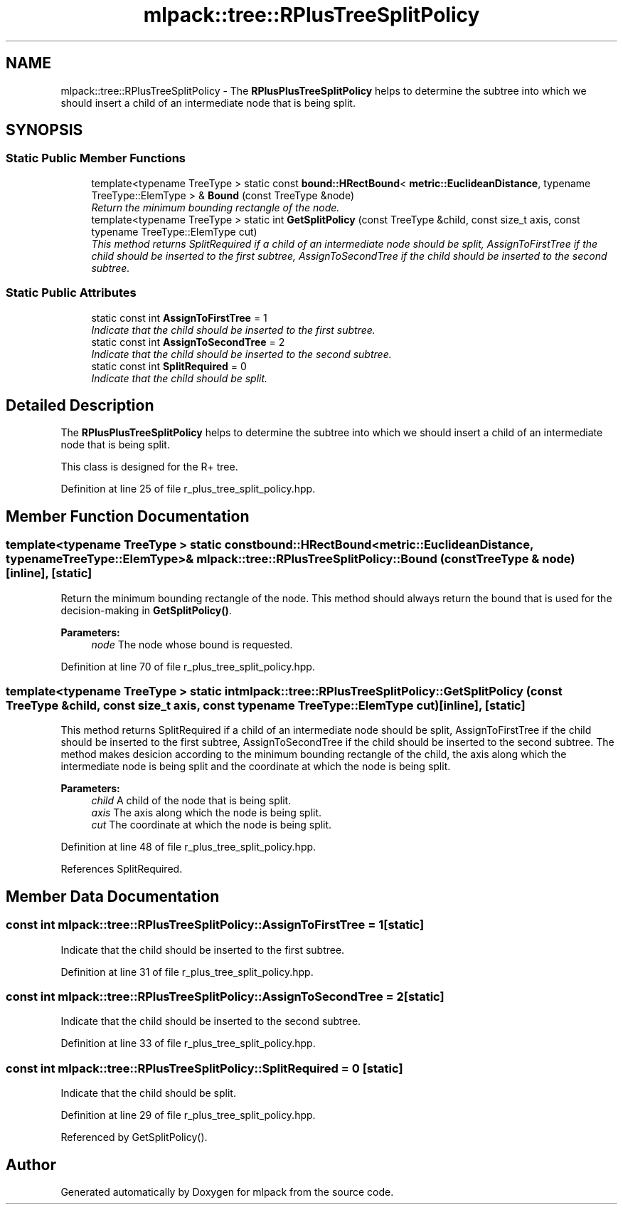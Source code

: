 .TH "mlpack::tree::RPlusTreeSplitPolicy" 3 "Sat Mar 25 2017" "Version master" "mlpack" \" -*- nroff -*-
.ad l
.nh
.SH NAME
mlpack::tree::RPlusTreeSplitPolicy \- The \fBRPlusPlusTreeSplitPolicy\fP helps to determine the subtree into which we should insert a child of an intermediate node that is being split\&.  

.SH SYNOPSIS
.br
.PP
.SS "Static Public Member Functions"

.in +1c
.ti -1c
.RI "template<typename TreeType > static const \fBbound::HRectBound\fP< \fBmetric::EuclideanDistance\fP, typename TreeType::ElemType > & \fBBound\fP (const TreeType &node)"
.br
.RI "\fIReturn the minimum bounding rectangle of the node\&. \fP"
.ti -1c
.RI "template<typename TreeType > static int \fBGetSplitPolicy\fP (const TreeType &child, const size_t axis, const typename TreeType::ElemType cut)"
.br
.RI "\fIThis method returns SplitRequired if a child of an intermediate node should be split, AssignToFirstTree if the child should be inserted to the first subtree, AssignToSecondTree if the child should be inserted to the second subtree\&. \fP"
.in -1c
.SS "Static Public Attributes"

.in +1c
.ti -1c
.RI "static const int \fBAssignToFirstTree\fP = 1"
.br
.RI "\fIIndicate that the child should be inserted to the first subtree\&. \fP"
.ti -1c
.RI "static const int \fBAssignToSecondTree\fP = 2"
.br
.RI "\fIIndicate that the child should be inserted to the second subtree\&. \fP"
.ti -1c
.RI "static const int \fBSplitRequired\fP = 0"
.br
.RI "\fIIndicate that the child should be split\&. \fP"
.in -1c
.SH "Detailed Description"
.PP 
The \fBRPlusPlusTreeSplitPolicy\fP helps to determine the subtree into which we should insert a child of an intermediate node that is being split\&. 

This class is designed for the R+ tree\&. 
.PP
Definition at line 25 of file r_plus_tree_split_policy\&.hpp\&.
.SH "Member Function Documentation"
.PP 
.SS "template<typename TreeType > static const \fBbound::HRectBound\fP<\fBmetric::EuclideanDistance\fP, typename TreeType::ElemType>& mlpack::tree::RPlusTreeSplitPolicy::Bound (const TreeType & node)\fC [inline]\fP, \fC [static]\fP"

.PP
Return the minimum bounding rectangle of the node\&. This method should always return the bound that is used for the decision-making in \fBGetSplitPolicy()\fP\&.
.PP
\fBParameters:\fP
.RS 4
\fInode\fP The node whose bound is requested\&. 
.RE
.PP

.PP
Definition at line 70 of file r_plus_tree_split_policy\&.hpp\&.
.SS "template<typename TreeType > static int mlpack::tree::RPlusTreeSplitPolicy::GetSplitPolicy (const TreeType & child, const size_t axis, const typename TreeType::ElemType cut)\fC [inline]\fP, \fC [static]\fP"

.PP
This method returns SplitRequired if a child of an intermediate node should be split, AssignToFirstTree if the child should be inserted to the first subtree, AssignToSecondTree if the child should be inserted to the second subtree\&. The method makes desicion according to the minimum bounding rectangle of the child, the axis along which the intermediate node is being split and the coordinate at which the node is being split\&.
.PP
\fBParameters:\fP
.RS 4
\fIchild\fP A child of the node that is being split\&. 
.br
\fIaxis\fP The axis along which the node is being split\&. 
.br
\fIcut\fP The coordinate at which the node is being split\&. 
.RE
.PP

.PP
Definition at line 48 of file r_plus_tree_split_policy\&.hpp\&.
.PP
References SplitRequired\&.
.SH "Member Data Documentation"
.PP 
.SS "const int mlpack::tree::RPlusTreeSplitPolicy::AssignToFirstTree = 1\fC [static]\fP"

.PP
Indicate that the child should be inserted to the first subtree\&. 
.PP
Definition at line 31 of file r_plus_tree_split_policy\&.hpp\&.
.SS "const int mlpack::tree::RPlusTreeSplitPolicy::AssignToSecondTree = 2\fC [static]\fP"

.PP
Indicate that the child should be inserted to the second subtree\&. 
.PP
Definition at line 33 of file r_plus_tree_split_policy\&.hpp\&.
.SS "const int mlpack::tree::RPlusTreeSplitPolicy::SplitRequired = 0\fC [static]\fP"

.PP
Indicate that the child should be split\&. 
.PP
Definition at line 29 of file r_plus_tree_split_policy\&.hpp\&.
.PP
Referenced by GetSplitPolicy()\&.

.SH "Author"
.PP 
Generated automatically by Doxygen for mlpack from the source code\&.
